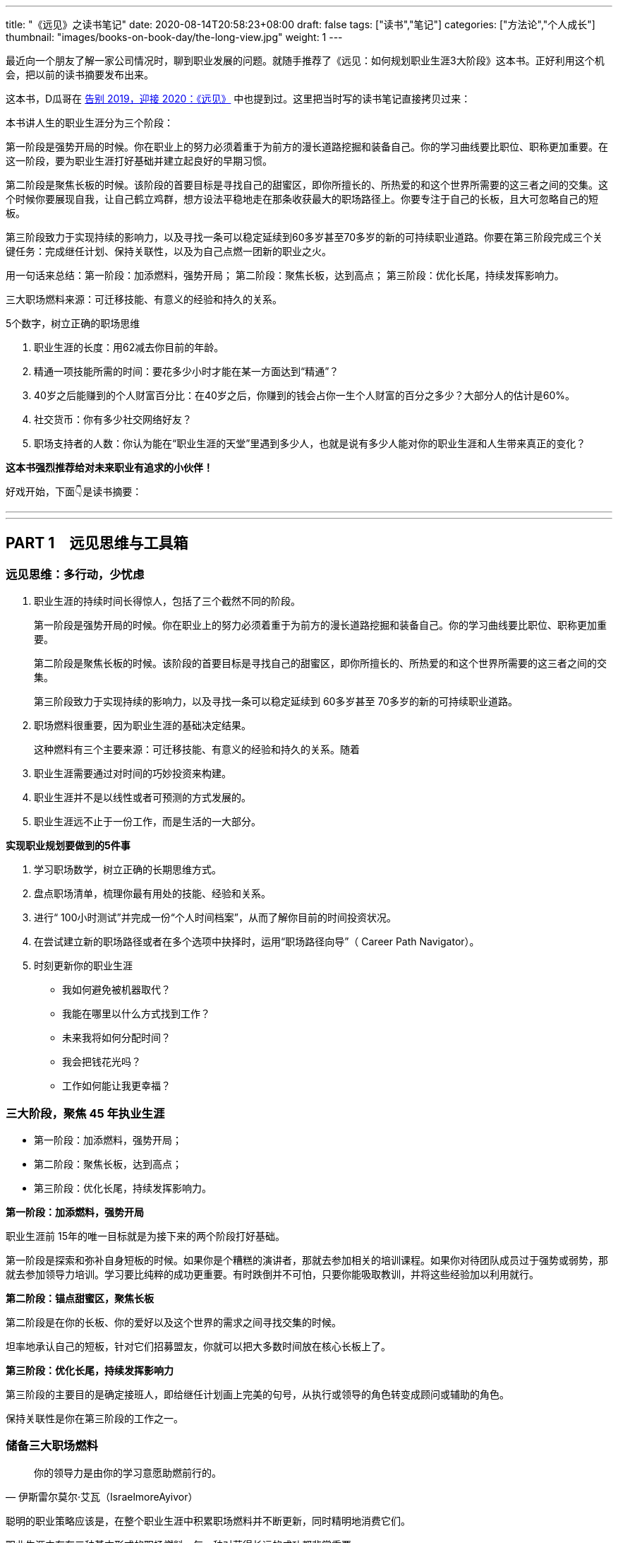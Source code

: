 ---
title: "《远见》之读书笔记"
date: 2020-08-14T20:58:23+08:00
draft: false
tags: ["读书","笔记"]
categories: ["方法论","个人成长"]
thumbnail: "images/books-on-book-day/the-long-view.jpg"
weight: 1
---

最近向一个朋友了解一家公司情况时，聊到职业发展的问题。就随手推荐了《远见：如何规划职业生涯3大阶段》这本书。正好利用这个机会，把以前的读书摘要发布出来。

这本书，D瓜哥在 https://www.diguage.com/post/goodbye-2019-hello-2020/#the-long-view[告别 2019，迎接 2020：《远见》] 中也提到过。这里把当时写的读书笔记直接拷贝过来：

本书讲人生的职业生涯分为三个阶段：

第一阶段是强势开局的时候。你在职业上的努力必须着重于为前方的漫长道路挖掘和装备自己。你的学习曲线要比职位、职称更加重要。在这一阶段，要为职业生涯打好基础并建立起良好的早期习惯。

第二阶段是聚焦长板的时候。该阶段的首要目标是寻找自己的甜蜜区，即你所擅长的、所热爱的和这个世界所需要的这三者之间的交集。这个时候你要展现自我，让自己鹤立鸡群，想方设法平稳地走在那条收获最大的职场路径上。你要专注于自己的长板，且大可忽略自己的短板。

第三阶段致力于实现持续的影响力，以及寻找一条可以稳定延续到60多岁甚至70多岁的新的可持续职业道路。你要在第三阶段完成三个关键任务：完成继任计划、保持关联性，以及为自己点燃一团新的职业之火。


用一句话来总结：第一阶段：加添燃料，强势开局； 第二阶段：聚焦长板，达到高点； 第三阶段：优化长尾，持续发挥影响力。

三大职场燃料来源：可迁移技能、有意义的经验和持久的关系。

5个数字，树立正确的职场思维

. 职业生涯的长度：用62减去你目前的年龄。
. 精通一项技能所需的时间：要花多少小时才能在某一方面达到“精通”？
. 40岁之后能赚到的个人财富百分比：在40岁之后，你赚到的钱会占你一生个人财富的百分之多少？大部分人的估计是60%。
. 社交货币：你有多少社交网络好友？
. 职场支持者的人数：你认为能在“职业生涯的天堂”里遇到多少人，也就是说有多少人能对你的职业生涯和人生带来真正的变化？

*这本书强烈推荐给对未来职业有追求的小伙伴！*

好戏开始，下面👇是读书摘要：

---
// 
---




== PART 1　远见思维与工具箱

=== 远见思维：多行动，少忧虑

. 职业生涯的持续时间长得惊人，包括了三个截然不同的阶段。
+
第一阶段是强势开局的时候。你在职业上的努力必须着重于为前方的漫长道路挖掘和装备自己。你的学习曲线要比职位、职称更加重要。
+
第二阶段是聚焦长板的时候。该阶段的首要目标是寻找自己的甜蜜区，即你所擅长的、所热爱的和这个世界所需要的这三者之间的交集。
+
第三阶段致力于实现持续的影响力，以及寻找一条可以稳定延续到 60多岁甚至 70多岁的新的可持续职业道路。
+
. 职场燃料很重要，因为职业生涯的基础决定结果。
+
这种燃料有三个主要来源：可迁移技能、有意义的经验和持久的关系。随着
+
. 职业生涯需要通过对时间的巧妙投资来构建。
. 职业生涯并不是以线性或者可预测的方式发展的。
. 职业生涯远不止于一份工作，而是生活的一大部分。

*实现职业规划要做到的5件事*

. 学习职场数学，树立正确的长期思维方式。
. 盘点职场清单，梳理你最有用处的技能、经验和关系。
. 进行“ 100小时测试”并完成一份“个人时间档案”，从而了解你目前的时间投资状况。
. 在尝试建立新的职场路径或者在多个选项中抉择时，运用“职场路径向导”（ Career Path Navigator）。
. 时刻更新你的职业生涯
+
--
* 我如何避免被机器取代？
* 我能在哪里以什么方式找到工作？
* 未来我将如何分配时间？
* 我会把钱花光吗？
* 工作如何能让我更幸福？
--

=== 三大阶段，聚焦 45 年执业生涯

* 第一阶段：加添燃料，强势开局；
* 第二阶段：聚焦长板，达到高点；
* 第三阶段：优化长尾，持续发挥影响力。

*第一阶段：加添燃料，强势开局*

职业生涯前 15年的唯一目标就是为接下来的两个阶段打好基础。

第一阶段是探索和弥补自身短板的时候。如果你是个糟糕的演讲者，那就去参加相关的培训课程。如果你对待团队成员过于强势或弱势，那就去参加领导力培训。学习要比纯粹的成功更重要。有时跌倒并不可怕，只要你能吸取教训，并将这些经验加以利用就行。

*第二阶段：锚点甜蜜区，聚焦长板*

第二阶段是在你的长板、你的爱好以及这个世界的需求之间寻找交集的时候。

坦率地承认自己的短板，针对它们招募盟友，你就可以把大多数时间放在核心长板上了。

*第三阶段：优化长尾，持续发挥影响力*

第三阶段的主要目的是确定接班人，即给继任计划画上完美的句号，从执行或领导的角色转变成顾问或辅助的角色。

保持关联性是你在第三阶段的工作之一。

=== 储备三大职场燃料

[quote, 伊斯雷尔莫尔·艾瓦（IsraelmoreAyivor）]
____
你的领导力是由你的学习意愿助燃前行的。
____

聪明的职业策略应该是，在整个职业生涯中积累职场燃料并不断更新，同时精明地消费它们。

职业生涯中存在三种基本形式的职场燃料，每一种对获得长远的成功都非常重要。

* 可迁移技能；
* 有意义的经验；
* 持久的关系。

*1号燃料：可迁移技能*

* 解决问题的能力
* 说服式沟通技巧
+
--
无论你最后进入哪个行业，说服力都是一种受用一生的关键技能。

那些无法说服别人接受他们想法的人在职业生涯中都会受挫、贬值。

在测试讲故事的能力时，你会发现一件事：简单制胜。

你应该使用人们听得懂且能戳中他们痛点的文字和形象。

下次你遇到什么棘手的挑战时，也可以试试“给妈妈写信”。

说服力的一部分来自令人叹服的事实，它能让人们真正有理由相信你。

当你谈到自己如何想方设法找到可靠的信息来源并加以记录时，就会传达给听众一个信号：你做了充分的准备，你的观点具备可信度。

如果你无法确保自己能在面对面沟通、书面表达与在台上和镜头前发言时做到说服式沟通，那就不如将它当成一项基本的职业挑战，从现在开始就投入时间。
--
+
* 完成任务的能力：
+
但如果你能持续完成任务，这就是一项强大的受用一生的职业技能。
+
* “人才引力”：
+
--
有能力吸引和调动尖端人才的个人领袖通常都能成功。将优秀的人才招揽到身边能让你把工作做得更好，并扩大影响力。这个能力是区分优秀与顶尖的因素之一。“人才引力”不仅能让人在个人业务上表现出色，而且能培养和发展下一代明星人才，并将新鲜血液吸引到组织里。

要培养“人才引力”，首先要有正确的思维方式，即认识到，没有人需要为你工作，必须是他们想要为你工作。

我鼓励年轻的领导者在加入一个团队几年后评估一下自己的“人才账户”。你们可以审视自己的每一次关键时刻，试着评定自己的行为对“人才账户”起到了增益还是衰减的效果。
--
+
* 帮助和求助的能力：
+
--
在畅销书《沃顿商学院最受欢迎的成功课》（ Give and Take）中，亚当·格兰特用令人信服的证据说明，成为一个成功的“付出者”（ Giver）能让你在生意和生活中都更有效率。

“获取”是只索取不付出，“互利”是在付出的同时期望得到某种回报，而“付出”是无条件地给予，对收获回报并没有太大的期望。付出者是净输出者，在利他性、责任心、社会正义和同情心这几点上比较突出。据格兰特所说，成功的付出者就是付出超过获取的人，跻身最杰出和最幸福行列的机会会比别人大得多。

学习如何寻求帮助和如何提供帮助，会成为职场持久战中一项强大的可迁移技能，而且后者是最重要的。
--
+
* 情商（ EQ）：
+
--
丹尼尔·戈尔曼（ Daniel Goleman）是情商领域的先驱者，在他的著作《情商 3》（ Working with Emotional Intelligence）中，戈尔曼指出，影响业绩和优秀程度最重要的因素就是情商。

戈尔曼得出了一个惊人的结论：在每个领域要想成为业绩精英，情商的重要性比智商或专业技能高一倍。对领导者而言，区分精英与普通人的标准几乎 90%都在于情商。

培养情商是个很实际的问题，但也会为具备职业生涯思维的人提供一个切实的机会。

我向他推荐了一些这方面的好书，其中包括丹尼尔·戈尔曼的《情商 3》与布拉德伯利（ Bradberry）和格里夫斯（ Greaves）的《成功 EQ密码》（ Emotional Intelligence 2. 0）。
--

另外三个我最喜欢的迁移技能：

. 如何与别人进行眼神交流和握手。
. 如何搜索信息。
. 如何呼吸。

*2号燃料：有意义的经验*

我通常会在候选人的背景中寻找多样性经验，确保他们拥有适应性和灵活度。

在不同的环境中尝试不同的事情、试验不同的做事方法，这样能创造出更强的决策技能。

在遗传学中，一定程度的遗传多样性和基因突变会创造出更有活力的物种。也许一个拥有多样经验的“职场杂种”要比只能做同一件事的“职场纯种”更有优势。

如果我现在要开始自己的职业生涯，那么一定会把至少一个阶段放在电子商务上。

*3号燃料：持久的关系*

* 你的上司。
* 你的客户。
+
“eBay因素”也适用于客户关系。我时常问奥美的领导者：“如果把你放在网上拍卖，会有哪些客户为你‘竞价’，点名要你呢？”
+
* 商业伙伴。
* 身边的人才。
* 找到你的同类。

社会学家查尔斯·汉迪（ Charles Handy）提出了一项很好的假设性练习：想象一下，当你 40岁时不得不永远告别自己的工作，以一己之力创立一家公司，你会怎么做？这是一个很好的测试自主力的练习。

=== 五个数字，树立正确的职场思维

[quote, 约翰·汉茨（ John Hanc）, 马拉松运动员兼作家]
____
我认识到能完成一场马拉松不仅是一项运动成就，而且是一种心理状态，一种一切皆有可能的心理状态。
____

*5个数字带给我们的思考*

. 职业生涯的长度：用62减去你目前的年龄。
. 精通一项技能所需的时间：要花多少小时才能在某一方面达到“精通”？
+
仅有天赋是不够的，无论你拥有多高的智商或天赋，成功都需要花费超乎想象的时间进行高强度的练习。
+
. 40岁之后能赚到的个人财富百分比：在40岁之后，你赚到的钱会占你一生个人财富的百分之多少？
. 社交货币：你有多少社交网络好友？ 
. 职场支持者的人数：你认为能在“职业生涯的天堂”里遇到多少人，也就是说有多少人能对你的职业生涯和人生带来真正的变化？

*职场望远镜*

职业生涯的长度：用 62减去你目前的年龄。

精通一项技能所需的时间：到至少需要 10 000小时的密集训练和练习。 

40岁之后能赚到的个人财富百分比： 85%～ 90%，因为大多数人的财富积累要蓄力到 40岁、 50岁甚至 60岁才爆发出来。

社交货币：并不是越多越好。

职场支持者的人数：找到 3～ 5个真正能称为导师的人。


=== 四大黄金问题，评估职业价值


[quote, 马尔科姆·格拉德威尔, 《异类》]
____
没有人能孤军奋战，摇滚明星不行，职业运动员不行，软件业的亿万富翁不行，就连天才也不行。
____

. **联系人**是职业生态系统中未经改良的原料，包括我们的领英联系人、邮箱联系人、校友、同事等。
+
在建立人脉关系网和真正的人际关系之间存在重要的区别。人脉关系网的构建者的心态是交易性的，他们在追求人际关系时只考虑其他人能为他们做什么。而人际关系的构建者会首先尝试帮助别人，他们不会有所保留。虽然他们心里清楚大部分好意都会得到回报，但是并不会精于算计。他们还会时刻维护自己的人际关系，而不是在需要的时候才想起来。
+
. **专家团**处于职业生态系统中一个较高的层次。
. **关键同事**是在目前的公司里对你的发展拥有决定性影响力的 5～ 10个人。
. **支持者**是在职业生涯中帮忙提建议、拥护你、激励你的导师和帮手。
+
蟋蟀文化公司（ Cricket Media）的首席执行官卡佳·安德烈森（ Katya Andresen）为我们定义了三类人生导师：明星，他们是成功的行为榜样，告诉我们如何成功；贤者，他们就像苏格拉底，并不为我们提供答案，而是教我们如何思考；策动者，他们激励我们，鞭策我们，偶尔迫使我们踏出关键的一步。
+
阿尔瓦罗说：“你得确保自己的导师不仅拥有过去的智慧，而且能在你的过去、现在和未来提供助力。”
+
. **你自己。**任何职业生态系统的核心都是你自己。

*四个黄金问题*

. 我是否正在学习和成长？
. 我是否正在对某些人、现在的公司，乃至整个社会拥有影响力？
. 我体验到乐趣了吗？
. 我是否得到了适当的奖励，并创造了经济价值？


*职场望远镜*

职场燃料之可迁移技能：学术学位、专业证书，语言，优点，情商，“人才账户”。

职场燃料之有意义的经验：个人旅行，海外工作经验，企业管理、创业经验，社区、志愿者活动，做出个人贡献的项目，公开演讲、写作、表演的经验，教学、咨询、指导的经验，工作之余的热情所在……

职场燃料之持久的关系：联系人，专家团，关键同事，支持者。

年度职业价值评估问题1：我是否正在学习和成长？

年度职业价值评估问题2：我是否正在对某些人、现在的公司，乃至整个社会拥有影响力？

年度职业价值评估问题3：我体验到乐趣了吗？

年度职业价值评估问题4：我是否得到了适当的奖励，并创造了经济价值？

=== 一百小时测试，合理投资时间

[quote, 卡尔·桑德堡（ Carl Sandburg）]
____

时间是你的人生货币。它是你唯一拥有的货币，而且也只有你能决定如何消费它。
____

=== 职场路径向导，做出正确的职业决策

[quote, 罗伊·迪士尼（ Roy E. Disney）]
____
如果你的价值观很明确，做决定就变得更简单了。
____


[quote, A． J．雅各布斯（ A. J. Jacobs）]
____
做出有益决定的关键是尊重未来的自己。 
____


学习职场数学能帮你树立起正确的思维框架；思考职业生涯的三个主要阶段能提醒你当前在这漫长旅程中的位置；盘点一下职场清单，总结目前的职业生态系统，这会让你了解自己的技能和关系的状态；仔细审视你的时间档案能帮你弄清在职场和生活中可以做出什么样的平衡调整。做完这些，你就万事俱备，可以做出一些明智的决定了。

. 你的职业理想是什么，或者至少假设一个你可能想要达到的目标。
. 你目前手上有什么职场燃料？
. 你需要什么职场燃料才能实现这个终极理想？

奥朗认为，长期成功的基础是快速的成长。

如果要成长得再快一点，你就需要一份满足以下条件的工作：

* 你周围都是比你聪明的人；
* 你有失败的机会；
* 公司有让你这样的人肩负重大责任的传统。

奥朗·霍夫曼还说：“当你有 33%～ 66%的概率失败时，成长的速度也是最快的。要想精进，就得主动站在可能失败的立场上。

“假设你是一个有远大目标的人，想要持续不断地成长，那就一定要找机会晋升，并承担越来越重的责任。那些有相应的机制并且增长速度很快的公司是最有可能快速提拔你的。寻找一些与你背景相似又加入了该公司的人，看看是否有人被赋予了重大的职责。”

“我们总是会低估在未来才能兑现的好处，这种现象被称为‘时间贴现’（ temporal discounting）。

克里斯还在观察中发现了“损失厌恶”（ loss aversion）的效应：“人们对后果和风险看得比好的方面更加清楚。我们的美梦很模糊，但噩梦却很清晰。”

发现新机会是有益的，毫无意义的变化则是有害的。

== PART 2　三大职业生涯阶段

=== 第一阶段：加添燃料，强势开局

[quote, J． R. R．托尔金（ J. R. R. Tolkien）]
____
流浪者未必都迷茫。 
____

很少有人能确切地知道自己想要干什么，尤其是在刚刚起步的时候。

亚当·格兰特在《沃顿商学院最受欢迎的成功课》中说：“如果人们对职业生涯早期的期望能更现实一些就好了。”

并不是为了找到一份你每天都津津乐道的神话般的工作，而是要找出你擅长什么、不擅长什么、喜欢做什么，以及不喜欢做什么。

司徒慕德爵士（ Mark Moody— Stuart）说过：“职业生涯绝不是一条笔直上升的路线。我们常常需要为了前进而后退，为了变得更好而变得更坏，为了获得进步而投入资本。最好的旅途总是发生在迷路时。”第一阶段的策略很简单：步入职场、迎接新发现，并为前方的漫长旅程储备职场燃料。

*给首次求职者的8个小提示*

. 利用在读的时间储备早期形式的职场燃料。
. 制订求职作战计划。
. 积极参与校园招聘。
. 高效地进行在线申请。
. 最重要的是，用好你的联系人。
+
是有关系可以大幅提高你的反馈率.
+
有一种极好的建立新关系的方法，那就是好好利用校友网络和领英这样的人才数据库。
+
. 在与联系人见面之前，做些功课。
+
--
在与别人的交谈中，我被问过一些很有意思的问题：

* 这个行业有什么特别之处？
* 你喜欢或不喜欢这份工作的哪些方面？
* 在你的公司取得成功需要哪类技能？
* 你是怎么得到这份工作的？
* 你们公司的企业文化是什么样的，与其他公司的有何不同？
* 人们现在都是如何进入你这个行业的？（可能与过去有所不同。）
* 有什么挑战会让你彻夜难眠？
* 你认为这个行业的引领者是谁？
* 你知道你的公司有什么合适的职位空缺吗？（直接问，没关系。）

还有一个你每次都必须提出的万能问题：

* 你能不能再推荐一家公司或一个人，让我跟它或他聊一聊？
--
+
. 但是，找到第一份工作依然难于上青天！
+
--
善意实业的团队找到了所谓“基于长板的模型”（ strengths— based model）的成功方法。

琳达说：“在每一次成功的求职背后都有两个关键点：成功的意愿以及联系人与支持者组成的后援团。”

善意实业发现，微小的成功对于培养动力和信心能起到很大的作用，

外面的世界困难重重，但是没有人有资格抱怨这一点，总有人的情况比你更艰难。勇敢参战，坚持执行计划，你一定能成功步入职场。
--
+
. 探索。
+
格林观察后发现，每一次成功都必得先经历 10次尝试和前 9次的失败。通过不断试验，才能发现真正的热情、道路或目标。他强烈建议人们在职业生涯的早期多多关注眼前出现的机遇和自己的反应，即你关注什么、你把精力放在哪里、你听信谁的声音，以及你选择阅读谁的文字。

“如果你只是为了入选《福布斯》 30岁以下富豪榜而创建自己的公司的话，这么做就不值得。如果你想要成为企业家赚大钱，就别走这条路。如果你发现了某样让你着迷、让你夜不能寐的东西，那么这就是你应该追求的一条路。”

“白天严格遵循计划才能给夜晚带来开放的选择。”

**如果你认真对待自己的职业生涯，那就需要了解更多的情况，搞清楚公司是怎么运转的：它怎么建立的，它的理念是什么，它如何赢利，它的关键人物有哪些，以及它的愿景如何。**如果你从公司的常规宣讲中得不到这些问题的解答，那就把它当成入职100天的一个任务吧。做好本职工作，阅读公司的年报，如果能找到外部分析机构对公司的评估就更好了；在茶歇时间，在新老员工中打听公司的内部消息；通过加入公司内部的俱乐部、团队或职业社交网络来提高参与度；主动在公司的活动中帮忙，并且尽心尽力；慢慢地建立由你的联系人、专家团、关键同事和支持者组成的职业生态系统。

何不拿出一个高层领导或客户正在苦思冥想的具体问题，跟你的老板讨论讨论呢？

另一项值得培养的早期习惯是高效沟通。

* 首先，话题是什么？
* 其次，写下你的三个重点，加上用于佐证的事实和原因加强说服力。这意味着你既有观点，又有支撑它的证据。
* 最后，直白地说出你希望听众接下来怎么做。

要想真正地出类拔萃，你就得成为一个能把故事讲好的人。

想象一下一张你亲笔书写的小小纸片会给别人带来多大的冲击力。

第一阶段的最后一项技能是理解自身的价值，以及为自己的贡献争取公平的奖励。

判断报酬和获得的认可合不合适，看的是贡献，而不是资历。

找你的上司一对一地聊一聊，最好再找至少一名导师沟通一下。问问他们，你所关注的优先事项和目标是否正确，也就是说，它们是不是对于公司及其业务有真正价值的东西，而不是细枝末节的小项目。

“生活不是线性的，它无法在教室里学会，而是要在实践中学。而最好的作品是在你不工作的时候诞生的。”

“年轻人是未来。对公司而言，在接下来 5年左右的时间里，将有超过 50%的劳动力都是千禧一代。各大品牌在数字和社会化营销上耗费了数百万美元，而主宰其成败的就是千禧一代。全世界的政府正在迎来由年轻人决定投票结果的选举，”他解释说，“当你看到这一变化时，就会意识到让年轻人更好地分享想法、收获思想和踏出第一步是多么重要了。”

*职场望远镜*

步入职场策略1：利用在读的时间储备早期形式的职场燃料。

步入职场策略2：制订求职作战计划。

步入职场策略3：积极参与校园招聘。

步入职场策略4：高效地进行在线申请。

步入职场策略5：用好你的关系。

步入职场策略6：与联系人见面之前，做些功课。

步入职场策略7：做好心理准备，找到第一份工作难于上青天。

步入职场策略8：不断探索。


=== 第二阶段：锚定甜蜜区，聚焦长板

[quote, 彼得·德鲁克（ Peter Drucker）]
____
高效管理者的基础是他们的长板。
____

如果说第一阶段是寻找你的甜蜜区，那么第二阶段就是锚定它。**你要不断问自己这三个难题：我擅长什么？我爱好什么？这个世界需要什么？**

在第二阶段则要创造真正的差异。


格林补充说，**创造精通技能的秘方就是意愿和时间。**“我们都知道，当我们充满干劲时能钻研得多深。如果这个主题令我们感到兴奋，如果它能激起我们最深的好奇心，或者如果我们为了丰厚的利益而必须学习，那么我们就会投入明显更多的注意力。我们吸收的东西会沉淀下来。如果我们身在法国，需要学会他们的语言，或者突然爱上了一个不怎么会说英文的法国美女，那么我们在几个月内学会的东西就会比在 4年的法语课程中学到的更多，而不管当时的法语课老师有多厉害。换句话说，我们的专注度决定了学习的深度。”

保持一直向前的动力，就能持续成功

“梦想要大，但前进的步子要小”。

领导者必须飞得足够高，才能用战略的眼光俯瞰全局。

能力强的领导者还需要有极度关注细节的能力，这样才能解决棘手的问题或谈下一笔生意。

不要一直做飞在高空的宇航员，也不要一直做飞在低空的扫地机。

*给初任管理者的6条建议*

. 你的仪容、态度和举止正受到高度的关注和广泛的效仿。
. 一旦你确定了某个愿景，就应该简洁地表达出来，并且不停地重复重复再重复。
. 早早决定让谁上船。
. 每一个有意义的商业问题都是少数人在一间安静的小会议室里解决的。
. 你要表现得像个被人信赖的解答者，而不是高高在上的老板。
. 你并不是无所不知。

// 

* **学习**：我是否正在积累有助于成长的新的技能、经验和关系？
* **影响力**：我是否正在改变个人、公司，甚至整个社会？
* **乐趣**：我的职业总体上算不算我生活中正能量和乐趣的来源？
* **奖励**：我是否正在积累经济价值？

*顶级首席执行官需要具备的5大特质*

. 诚实和契合。
. 智力上的好奇和敏捷。
. 提升业务业绩的历史记录。
+
提升首席执行官业绩的一项潜在因素就是“决心和自控力”。决心是不畏艰险专注于某一目标的能力，自控力指抵抗分心和诱惑的能力。拥有极强的决心和自控力的领导者总是能取得更好的成果。
+
. 真实、自我意识以及平衡。
. 活力和热情。

*职场望远镜*

初任管理者的建议 1：时刻注意你的仪容、态度和举止。

初任管理者的建议 2：简洁地表达你的愿景，并且不停地重复。

初任管理者的建议 3：尽快选好团队成员。

初任管理者的建议 4：每一个有意义的商业问题最好能在较小的团队中解决。

初任管理者的建议 5：表现得像个被人信赖的解答者。

初任管理者的建议 6：你并不需要无所不知，而是应该多多找人咨询。

首席执行官的特质 1：诚实，与公司的文化契合度。

首席执行官的特质 2：智力上的好奇和敏捷。

首席执行官的特质 3：有提升业务业绩的经验。

首席执行官的特质 4：真实、自我意识以及平衡。

首席执行官的特质 5：活力和热情。



=== 第三阶段：优化长尾，发挥持续影响力

[quote, 阿尔贝特·施韦泽（ Albert Schweitzer）]
____
有时，当我们自己的火焰熄灭，会有人用他们的火花将其重新点燃。每个人都应该对那些点燃我们内心之火的人满怀谢意。
____

“我从来没有喘息的机会。如果你真的擅长某件事情，他们就会给你更多的责任和工作，而不是更少。公司要看到的不是顺从，而是业绩。要想让你的老板和公司取得成功，除了努力工作，别无他法。”

“重要的不是管理你的职业生涯，而是管理你的学习曲线。你要让自己的学习曲线陡峭，要勇敢面对困难的问题，并自愿接受挑战。”

停车熄火一定要慎重再慎重。但似乎只有少数人能够把这一点真正做好。对大多数人而言，能减速就最好只减速，不要完全停下来。这条建议还有后半句：“下车的时候音乐不能停。”也就是说，要在你过去这些年建立起来的乐趣和声誉还没失效之前行动。

*职场望远镜*

合理规划第三阶段的建议1：试验，自愿接受挑战。

合理规划第三阶段的建议2：创业，开辟全新疆域。

合理规划第三阶段的建议3：管理学习曲线，保持关联性。


== PART 3　应对职场和生活的冲突

=== 如何做好职场父母？

*职业生涯与为人父母的共存之道*

. 不要让职业生涯和为人父母成为非此即彼的选项。
. 找到一个热爱家庭的雇主。
. 如果没有后方的恰当支持，你就无法生存。
. 设立现实的期望和严格的界限。
+
永不拒绝可能最终会招致灾难，你需要掌握“有条件地接受”的技能。
+
“你要让他们放心，知道他们才是你生命中最重要的东西。重要的不是时间，而是感觉。”
+
最善于划定界限的人都能清晰地指出，哪里有余地，哪里又有阻力。“
+
. 管理你的时间和精力。

*成功回归的4个关键*

. 重新包装你的技能。
. 重新组织你的经验。
+
你必须重新组织自己知道的东西，并将其与现在和未来客观地联系起来。研究一下你想要重新进入的行业的未来愿景，订阅一些潮流的行业出版物和博客，将你的技能、智慧和经验与雇主的情况及他们的目标适当地加以结合。只有当你的过去能够帮助潜在雇主取得成功时，它才有意义。
+
在更新了行业与公司的相关知识和语言之后，就该确定你与它们的契合点了。
+
. 重新连接职业生态系统。
. 重新建立你的自信。

“回归生”理应成为一个全球现象，其原则是重构过去的经验、重塑技能集合、重新连接职业生态系统和重建自信。配平职业生涯和为人父母的方程式会给你带来巨大的回报：更高的生产力、更强的创造力和更幸福的生活。

*职场望远镜*

职业生涯与为人父母共存之道 1：不要让职业生涯和为人父母成为非此即彼的选项。

职业生涯与为人父母共存之道 2：找到一个热爱家庭的雇主。

职业生涯与为人父母共存之道 3：找到后方的恰当支持。

职业生涯与为人父母共存之道 4：设立现实的期望和严格的界限。

职业生涯与为人父母共存之道 5：管理你的时间和精力。

回归正轨之法 1：重新组织你的经验。

回归正轨之法 2：重新包装你的技能。

回归正轨之法 3：重新连接职业生态系统。

回归正轨之法 4：重新建立自信。


=== 如何看待跨国工作？

环游世界的愿望一直都是人们最高的人生目标之一。

国际化思维是一项可迁移性非常强的技能，因为它让我们能欣赏多种多样的思想和文化。它有助于开启新的机会之门，带来全新的经历。

=== 如何应对职场危机？


[quote, 迈克·泰森, 世界重量级拳王]
____
每个人都有一个计划，直到被打掉牙的那一刻。
____

*应对职场危机需要知道的5件事*

. 应对职场危机的第一步应该是清晰客观地认识问题。
. 有时候，职场危机可能是由他人对你的技能、目标或业绩的错误认识引起的。
. 在其他情况中，你的不足之处可能并不只是认知上的，而且是真实存在的。
. 有的职场危机是可以预见并规避的。
. 无论你的职场危机是不可预知的还是可以预料的，你都需要从逆境中快速恢复的方法。

健康的自信心是好的，虚张声势、否认一切和痴心妄想却都是毁灭性的。脆弱是过度保护的恶果，逆境和压力是有益的。

在太空的失重环境下，我们的骨骼失去了压力，于是就会变得脆弱。你的自信心必须建立在有市场竞争力的东西上面。

在遭遇职场危机时，请将骄傲放在一边，它会碍事的。

利用好奇和探索的武器培养技能和经验，建立起能抵挡不可避免的挫折的免疫系统；不断寻找自己的理想，如果不知道什么才是重要的，那么就回归人性；确保你的信心是有根据的，如果你的失败并不主要源于坏运气，那么就得采取行动，找出欠缺的关系或技能；不要让骄傲阻挡了重获新生的道路；你可能需要退一步才能海阔天空；坚持自己的核心价值观和真正的自我。

== 尾声　工作的未来

[quote, 查尔斯·凯特林（ Charles Kettering）]
____
我只对未来感兴趣，因为我的余生将在那里度过。
____

[quote, 威廉·阿瑟·沃德（ William Arthur Ward）]
____
发明家幸福感源自内心。
____

最脆弱的工作大部分本质上都是机械性和重复性的。

克莱尔·凯恩·米勒（ Claire Cain Miller）在《纽约时报》上写道：“合作能力、做事灵活、有同理心，这样的技能在现代工作中的重要性已越来越强。最新的研究表明，需要强大社交技能的职位在 1980年后的增长要比其他职位更加突出。在 2000年之后，工资保持持续增长的少数职位都既需要认知技能，也需要社交技能……

你需要确保能拥有一些与机器的工作不同或互补的人类技能。

我们可以将世界上所有的活动分成“重复性”事情和“创造性”事情。这里的重复性是指像大规模生产、程序式计算和其他机械性任务。在这个领域，机器占据了统治地位，它们更强大、更准确、更快速、更可靠，也更高效。在创造性领域，人类依然是主宰，我们擅长像发明、分辨歧义和建立人际信任这样的事情。

在未来的世界里，具有职业思维的人将需要更牢固地掌控他们的职业生涯，即顺应内心、顺应职场，并成为一个技能和工作方面聪明的买家。

时间是人生的唯一货币。

*改进3个要素，享受幸福的工作*

. 我们的基因固定值。
. 生活环境。
. 主动的行为。
+
虽然我们无法改变基因的固定值，生活环境的改变又不会对幸福程度带来持久的影响，但是我们可以通过主动的行为来提高和维持幸福水平。

《幸福有方法》大致描绘了12种“基于证据、得到科学研究支持的提高幸福感的策略”。其中包括： 

* 表达感恩；
* 培养乐观的心态；
* 避免思虑过度和社会攀比；
* 多行善事；
* 维护人际关系；
* 发展合作的策略；
* 学会原谅；
* 增加心流体验；
* 享受生活的乐趣；
* 努力实现目标；
* 信仰宗教，寻找精神寄托；
* 关注身体健康。

//

. 增加心流体验。
+
“心流”（ flow）的概念最初是由现任克莱蒙特研究大学特聘心理学教授的米哈里·希斯赞特米哈伊( 32)提出的。在《当下的幸福》（ Flow： The Psychology of Optimal Experience）中，作者将心流描述为：“一个人的技能足以应付眼前挑战的一种感觉。此时，人的精力高度集中，以至于没有任何多余的注意力可以用来思考无关的事情或为其他问题忧心。这个人的自我意识消失了，而对时间的感觉也会发生扭曲。”
+
. 努力实现目标。
. 表达感恩。


*职场望远镜*

面临机器的竞争：明智之举是培养情商、创造力、协作能力和建立信任关系的技能。 

在哪里找工作：像领英这样的在线平台将成为公司寻找人才、个人寻找工作的主要场所。 

将时间投资在哪里：创业和自由职业将在不久的将来蓬勃发展，工作目标也将更多样化。
怎样保持收入稳定：退休并不代表就能安享晚年，继续工作才能获得稳定的收入。 

享受工作的快乐：想在工作中更快乐，就需要提高幸福感，试一试文中的12种策略吧！